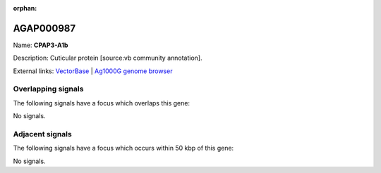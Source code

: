 :orphan:

AGAP000987
=============



Name: **CPAP3-A1b**

Description: Cuticular protein [source:vb community annotation].

External links:
`VectorBase <https://www.vectorbase.org/Anopheles_gambiae/Gene/Summary?g=AGAP000987>`_ |
`Ag1000G genome browser <https://www.malariagen.net/apps/ag1000g/phase1-AR3/index.html?genome_region=X:18933849-18935322#genomebrowser>`_

Overlapping signals
-------------------

The following signals have a focus which overlaps this gene:



No signals.



Adjacent signals
----------------

The following signals have a focus which occurs within 50 kbp of this gene:



No signals.


